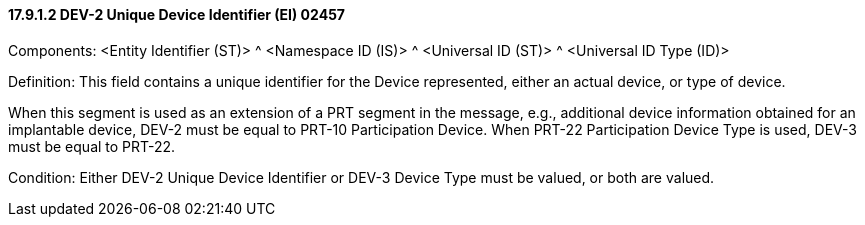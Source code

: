==== 17.9.1.2 DEV-2 Unique Device Identifier (EI) 02457

Components: <Entity Identifier (ST)> ^ <Namespace ID (IS)> ^ <Universal ID (ST)> ^ <Universal ID Type (ID)>

Definition: This field contains a unique identifier for the Device represented, either an actual device, or type of device.

When this segment is used as an extension of a PRT segment in the message, e.g., additional device information obtained for an implantable device, DEV-2 must be equal to PRT-10 Participation Device. When PRT-22 Participation Device Type is used, DEV-3 must be equal to PRT-22.

Condition: Either DEV-2 Unique Device Identifier or DEV-3 Device Type must be valued, or both are valued.

